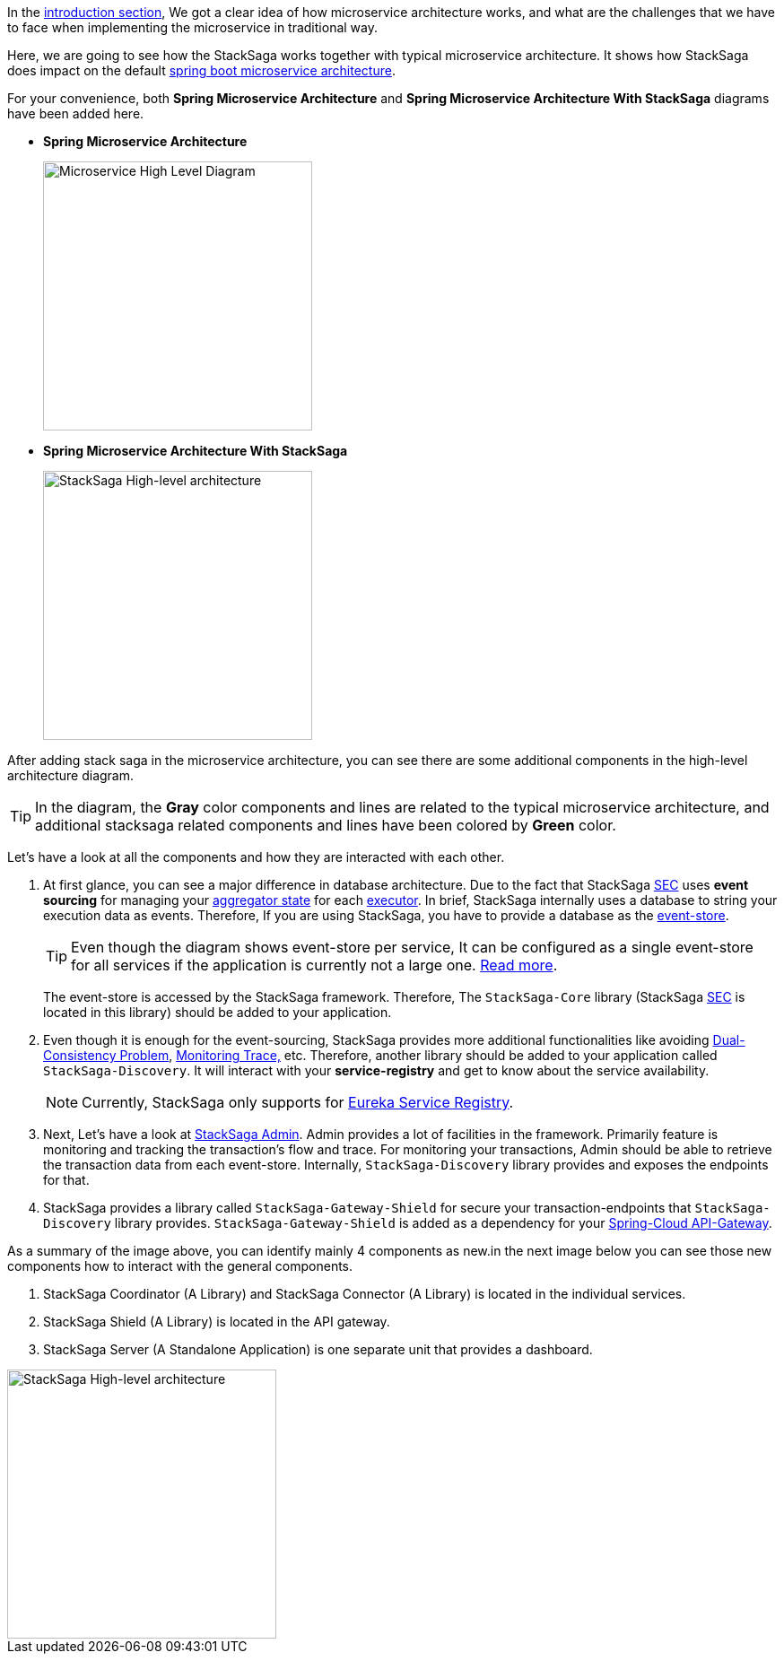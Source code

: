 In the <<what_is_stacksaga,introduction section>>, We got a clear idea of how microservice architecture works, and what are the challenges that we have to face when implementing the microservice in traditional way.

Here, we are going to see how the StackSaga works together with typical microservice architecture.
It shows how StackSaga does impact on the default https://spring.io/microservices[spring boot microservice architecture].

For your convenience, both *Spring Microservice Architecture* and **Spring Microservice Architecture With StackSaga** diagrams have been added here.

* *Spring Microservice Architecture* [[spring_microservice_architecture]] +
+
image::resources/img/microservice-high-level-diagram.svg[alt="Microservice High Level Diagram",height=300]

* **Spring Microservice Architecture With StackSaga**
+
image::resources/img/stack-saga-high-level-diagram.svg[alt="StackSaga High-level architecture",height=300]

After adding stack saga in the microservice architecture, you can see there are some additional components in the high-level architecture diagram.

TIP: In the diagram, the *Gray* color components and lines are related to the typical microservice architecture, and additional stacksaga related components and lines have been colored by *Green* color.

Let's have a look at all the components and how they are interacted with each other.

. At first glance, you can see a major difference in database architecture.
Due to the fact that StackSaga <<SEC,SEC>> uses *event sourcing* for managing your <<aggregator_architecture,aggregator state>> for each <<executor_architecture,executor>>.
In brief, StackSaga internally uses a database to string your execution data as events.
Therefore, If you are using StackSaga, you have to provide a database as the <<event_store,event-store>>.
+
TIP: Even though the diagram shows event-store per service, It can be configured as a single event-store for all services if the application is currently not a large one. <<event_store,Read more>>.
+
The event-store is accessed by the StackSaga framework.
Therefore, The `StackSaga-Core` library (StackSaga <<SEC,SEC>> is located in this library) should be added to your application.
. Even though it is enough for the event-sourcing, StackSaga provides more additional functionalities like avoiding <<dual_consistency_problem_of_sec_in_microservice,Dual-Consistency Problem>>, <<stacksaga_admin,Monitoring Trace,>> etc.
Therefore, another library should be added to your application called `StackSaga-Discovery`.
// TODO: add a link to why use eureka by the StackSaga framework.
It will interact with your *service-registry* and get to know about the service availability.
+
NOTE: Currently, StackSaga only supports for https://spring.io/projects/spring-cloud-netflix[Eureka Service Registry].

. Next, Let's have a look at <<stacksaga_admin,StackSaga Admin>>.
// TODO: add a link [facilities]
Admin provides a lot of facilities in the framework.
Primarily feature is monitoring and tracking the transaction's flow and trace.
For monitoring your transactions, Admin should be able to retrieve the transaction data from each event-store.
Internally, `StackSaga-Discovery` library provides and exposes the endpoints for that.

. StackSaga provides a library called `StackSaga-Gateway-Shield` for secure your transaction-endpoints that `StackSaga-Discovery` library provides. `StackSaga-Gateway-Shield` is added as a dependency for your https://spring.io/projects/spring-cloud-gateway[Spring-Cloud API-Gateway].

As a summary of the image above, you can identify mainly 4 components as new.in the next image below you can see those new components how to interact with the general components.

. StackSaga Coordinator (A Library) and StackSaga Connector (A Library) is located in the individual services.
. StackSaga Shield (A Library) is located in the API gateway.
. StackSaga Server (A Standalone Application) is one separate unit that provides a dashboard.


image::resources/img/architecture-stacksaga-products.drawio.svg[alt="StackSaga High-level architecture",height=300]
